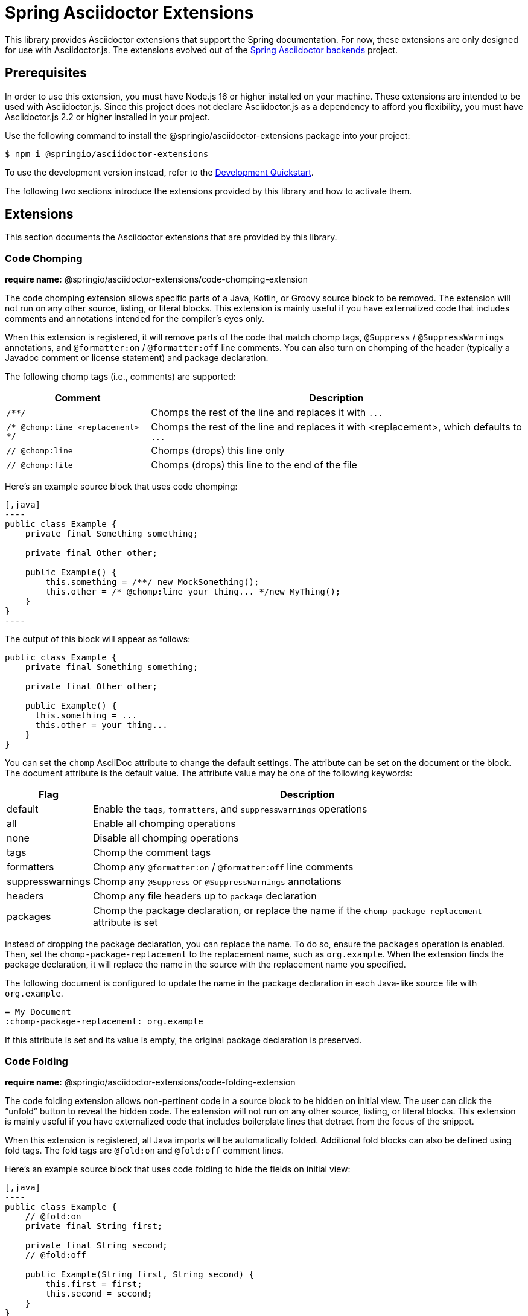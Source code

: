 = Spring Asciidoctor Extensions
ifdef::env-github[]
:important-caption: :exclamation:
endif::[]
ifdef::env-browser[]
:toc: right
:toc-title: Contents
:toclevels: 2
endif::[]
:url-project: https://github.com/spring-io/asciidoctor-extensions
:url-chai: http://chaijs.com/api/bdd/
:url-eslint: https://eslint.org
:url-git: https://git-scm.com
:url-git-dl: {url-git}/downloads
:url-mocha: https://mochajs.org
:url-nodejs: https://nodejs.org
:url-nodejs-releases: https://github.com/nodejs/Release#release-schedule
:url-nvm: https://github.com/creationix/nvm
:url-nvm-install: {url-nvm}#installation
:url-standardjs: https://standardjs.com/rules.html

This library provides Asciidoctor extensions that support the Spring documentation.
For now, these extensions are only designed for use with Asciidoctor.js.
The extensions evolved out of the https://github.com/spring-io/spring-asciidoctor-backends[Spring Asciidoctor backends] project.

== Prerequisites

In order to use this extension, you must have Node.js 16 or higher installed on your machine.
These extensions are intended to be used with Asciidoctor.js.
Since this project does not declare Asciidoctor.js as a dependency to afford you flexibility, you must have Asciidoctor.js 2.2 or higher installed in your project.

Use the following command to install the @springio/asciidoctor-extensions package into your project:

[,console]
----
$ npm i @springio/asciidoctor-extensions
----

ifndef::env-npm[]
To use the development version instead, refer to the <<Development Quickstart>>.

endif::[]
The following two sections introduce the extensions provided by this library and how to activate them.

== Extensions

This section documents the Asciidoctor extensions that are provided by this library.

=== Code Chomping

*require name:* @springio/asciidoctor-extensions/code-chomping-extension

The code chomping extension allows specific parts of a Java, Kotlin, or Groovy source block to be removed.
The extension will not run on any other source, listing, or literal blocks.
This extension is mainly useful if you have externalized code that includes comments and annotations intended for the compiler's eyes only.

When this extension is registered, it will remove parts of the code that match chomp tags, `@Suppress` / `@SuppressWarnings` annotations, and `@formatter:on` / `@formatter:off` line comments.
You can also turn on chomping of the header (typically a Javadoc comment or license statement) and package declaration.

The following chomp tags (i.e., comments) are supported:

[%autowidth,cols=~;~]
|===
|Comment |Description

|`/**/`
|Chomps the rest of the line and replaces it with `\...`

|`/* @chomp:line <replacement> */`
|Chomps the rest of the line and replaces it with <replacement>, which defaults to `\...`

|`// @chomp:line`
|Chomps (drops) this line only

|`// @chomp:file`
|Chomps (drops) this line to the end of the file
|===

Here's an example source block that uses code chomping:

[source,asciidoc]
....
[,java]
----
public class Example {
    private final Something something;

    private final Other other;

    public Example() {
        this.something = /**/ new MockSomething();
        this.other = /* @chomp:line your thing... */new MyThing();
    }
}
----
....

The output of this block will appear as follows:

[,java]
----
public class Example {
    private final Something something;

    private final Other other;

    public Example() {
      this.something = ...
      this.other = your thing...
    }
}
----

You can set the `chomp` AsciiDoc attribute to change the default settings.
The attribute can be set on the document or the block.
The document attribute is the default value.
The attribute value may be one of the following keywords:

[%autowidth,cols=~;~]
|===
|Flag |Description

|default
|Enable the `tags`, `formatters`, and `suppresswarnings` operations

|all
|Enable all chomping operations

|none
|Disable all chomping operations

|tags
|Chomp the comment tags

|formatters
|Chomp any `@formatter:on` / `@formatter:off` line comments

|suppresswarnings
|Chomp any `@Suppress` or `@SuppressWarnings` annotations

|headers
|Chomp any file headers up to `package` declaration

|packages
|Chomp the package declaration, or replace the name if the `chomp-package-replacement` attribute is set
|===

Instead of dropping the package declaration, you can replace the name.
To do so, ensure the `packages` operation is enabled.
Then, set the `chomp-package-replacement` to the replacement name, such as `org.example`.
When the extension finds the package declaration, it will replace the name in the source with the replacement name you specified.

The following document is configured to update the name in the package declaration in each Java-like source file with `org.example`.

[,asciidoc]
----
= My Document
:chomp-package-replacement: org.example
----

If this attribute is set and its value is empty, the original package declaration is preserved.

=== Code Folding

*require name:* @springio/asciidoctor-extensions/code-folding-extension

The code folding extension allows non-pertinent code in a source block to be hidden on initial view.
The user can click the "`unfold`" button to reveal the hidden code.
The extension will not run on any other source, listing, or literal blocks.
This extension is mainly useful if you have externalized code that includes boilerplate lines that detract from the focus of the snippet.

When this extension is registered, all Java imports will be automatically folded.
Additional fold blocks can also be defined using fold tags.
The fold tags are `@fold:on` and `@fold:off` comment lines.

Here's an example source block that uses code folding to hide the fields on initial view:

[source,asciidoc]
....
[,java]
----
public class Example {
    // @fold:on
    private final String first;

    private final String second;
    // @fold:off

    public Example(String first, String second) {
        this.first = first;
        this.second = second;
    }
}
----
....

The `@fold:on` tag supports replacement text to show when the block is folded.
Here's an example source block that replaces the getters and setters with a comment when folded:

[source,asciidoc]
....
[,java]
----
public class Example {
    private String first;

    private String second;

    // @fold:on // getters / setters...
    public String getFirst() {
        return this.first;
    }

    public void setFirst(String first) {
        this.first = first;
    }

    public String getSecond() {
        return this.second;
    }

    public void setSecond(String second) {
        this.second = second;
    }
    // @fold:off
}
----
....

You can set the `fold` AsciiDoc attribute to change the default settings.
The attribute can be used on the document or the block.
The document attribute is the default value.
The attribute value may be one of the following keywords:

[%autowidth,cols=~;~]
|===
|Flag |Description

|default
|Enable the `imports` and `tags` operations

|all
|Enable all folding operations

|none
|Disable all folding operations

|imports
|Fold import statements

|tags
|Fold `@fold:on` / `@fold:off` tags
|===

== Antora Extensions

This section documents the auxiliary Antora extensions that are provided by this library.

=== Tabs Migration

*require name:* @springio/asciidoctor-extensions/tabs-migration-antora-extension

In addition to Asciidoctor extensions, this library also provides one Antora extension.
The purpose of this extension is to migrate the AsciiDoc source from using Spring tabs to using https://github.com/asciidoctor/asciidoctor-tabs[Asciidoctor tabs].
It also has the ability to unwrap unneeded example blocks.

IMPORTANT: Be sure to register this extension under the `antora.extensions` key in the playbook, not the `asciidoc.extensions` key!

The extension accepts several configuration options:

save_result (default: false)::
A boolean option that controls whether the migrated source is written back to the worktree.
This option is only relevant when the file is read from a local directory, which is the case for git references that have an associated worktree.

unwrap_example_block (default: tabs)::
An enumeration option that controls when example block delimiters are removed.

* `never` - Never remove example block delimiters
* `tabs` - Migrate example block that contains tabs to a tabs block
* `always` - Remove example block delimiters if example block has no metadata and only contains a single child

tabs_delimiter_length (default: 6)::
An integer option that controls the length of the delimiter for a tabs block.
The recommended value is 6.
You can also set it to 4 to use the conventional length.

normalize (default: false)::
A boolean option that controls whether sequential empty lines are collapsed into a single empty line.
Regardless of the value of this option, the extension will relocate block metadata lines to be directly above the block.
The extension will also insert an empty line between tabs if one does not exist.

ifndef::env-npm[]
== Development Quickstart

This section provides information on how to develop on this project.

=== Prerequisites

To build this project and run the tests, you need the following software installed on your computer:

* {url-git}[git] (command: `git`)
* {url-nodejs}[Node.js] (commands: `node`, `npm`, and `npx`)

==== git

First, make sure you have git installed.

 $ git --version

If not, {url-git-dl}[download and install] the git package for your system.

==== Node.js

Next, make sure that you have Node.js installed (which also provides npm and npx).

 $ node --version

If this command fails with an error, you don't have Node.js installed.
If the command doesn't report an {url-nodejs-releases}[active LTS version] of Node.js, it means you don't have a suitable version of Node.js installed.

We strongly recommend that you use {url-nvm}[nvm] (Node Version Manager) to manage your Node.js installation(s).
Follow the {url-nvm-install}[nvm installation instructions] to set up nvm on your machine.

Once you've installed nvm, open a new terminal and install Node.js 16 using the following command:

 $ nvm install 16

You can switch to this version of Node.js at any time using the following command:

 $ nvm use 16

To make Node.js 16 the default in new terminals, type:

 $ nvm alias default 16

Now that you have git and Node.js installed, you're ready to start developing on this project.

=== Clone Project

Clone the project using git:

[subs=attributes+]
 $ git clone {url-project} &&
   cd "`basename $_`"

The previous chained command clones the project then switches to the project folder on your filesystem.
Stay in this project folder when running all subsequent commands.

=== Install Dependencies

Use npm to install the project's dependencies inside the project.
In your terminal, run the following command:

 $ npm ci

This command installs the dependencies listed in [.path]_package-lock.json_ into the [.path]_node_modules/_ folder inside the project.
This folder should _not_ be committed to the source control repository.

=== Run Tests

This project uses {url-mocha}[mocha] to run the tests and the assertion library {url-chai}[chai] to assert outcomes.
To run the test suite, use:

 $ npm test

By default, `npm test` will run all tests.
You can run the tests in a single test suite by passing the path of that test suite as the final argument:

 $ npm test test/code-chomping-extension-test.js

You can also run a single test by adding `.only` to the `it` function (e.g., `it.only`).
If `it.only` is present, `npm test` will only run that test.

To generate a coverage report when running the tests (enabled by default in CI), run the `coverage` script instead:

 $ npm run coverage

A coverage report shows the lines, statements, and branches that the tests exercise.
You can view the coverage report by opening the HTML file [.path]_reports/lcov-report/index.html_ in your browser.

=== Verify Code Style

This project adheres to the {url-standardjs}[JavaScript Standard style] with some exceptions defined in [.path]_.eslintrc_.
The code style is verified using {url-eslint}[ESLint].

To verify that the style of the code is correct, run the following command:

 $ npm run lint

To format the code to adhere to the code style, run the following command:

 $ npm run format

The CI workflow will fail if there are pending code style changes, so be sure to run it before you push a change.

=== Use Project From Source

If you want to use the project locally before it is published, you can specify the path to the project as the version in [.path]_package.json_.

[,json]
----
"dependencies": {
  "@springio/asciidoctor-extensions": "/path/to/project"
}
----

When you run `npm i` in that project, npm will set up a symlink to the location of this project.
Any changes to this project will take affect immediately.

endif::[]
== License

Use of this software is granted under the terms of the https://www.apache.org/licenses/LICENSE-2.0[Apache License, Version 2.0] (Apache-2.0).
ifdef::env-github[See link:LICENSE[] to find the full license text.]
